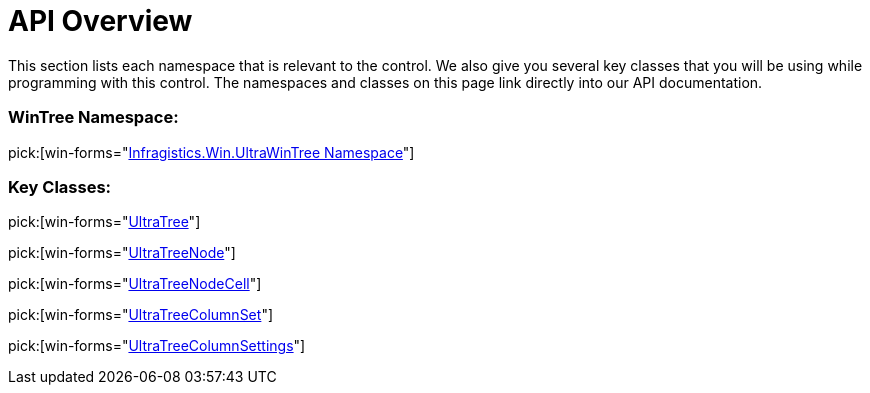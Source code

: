 ﻿////

|metadata|
{
    "name": "wintree-api-overview",
    "controlName": ["WinTree"],
    "tags": [],
    "guid": "{861E0379-D78B-4A44-8AD4-D8275DDA84A3}",  
    "buildFlags": [],
    "createdOn": "0001-01-01T00:00:00Z"
}
|metadata|
////

= API Overview

This section lists each namespace that is relevant to the control. We also give you several key classes that you will be using while programming with this control. The namespaces and classes on this page link directly into our API documentation.

=== WinTree Namespace:

pick:[win-forms="link:{ApiPlatform}win.ultrawintree{ApiVersion}~infragistics.win.ultrawintree_namespace.html[Infragistics.Win.UltraWinTree Namespace]"]

=== Key Classes:

pick:[win-forms="link:{ApiPlatform}win.ultrawintree{ApiVersion}~infragistics.win.ultrawintree.ultratree.html[UltraTree]"]

pick:[win-forms="link:{ApiPlatform}win.ultrawintree{ApiVersion}~infragistics.win.ultrawintree.ultratreenode.html[UltraTreeNode]"]

pick:[win-forms="link:{ApiPlatform}win.ultrawintree{ApiVersion}~infragistics.win.ultrawintree.ultratreenodecell.html[UltraTreeNodeCell]"]

pick:[win-forms="link:{ApiPlatform}win.ultrawintree{ApiVersion}~infragistics.win.ultrawintree.ultratreecolumnset.html[UltraTreeColumnSet]"]

pick:[win-forms="link:{ApiPlatform}win.ultrawintree{ApiVersion}~infragistics.win.ultrawintree.ultratreecolumnsettings.html[UltraTreeColumnSettings]"]